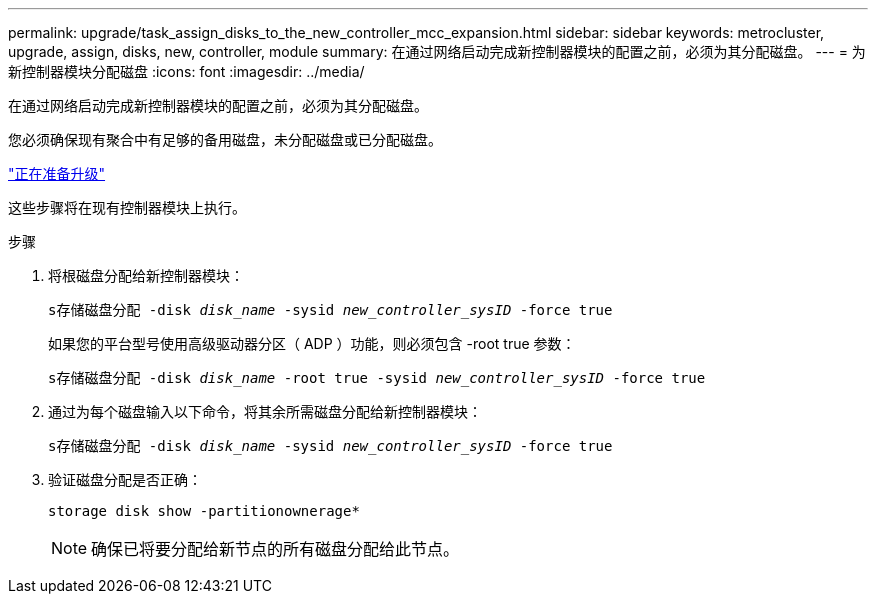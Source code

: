 ---
permalink: upgrade/task_assign_disks_to_the_new_controller_mcc_expansion.html 
sidebar: sidebar 
keywords: metrocluster, upgrade, assign, disks, new, controller, module 
summary: 在通过网络启动完成新控制器模块的配置之前，必须为其分配磁盘。 
---
= 为新控制器模块分配磁盘
:icons: font
:imagesdir: ../media/


[role="lead"]
在通过网络启动完成新控制器模块的配置之前，必须为其分配磁盘。

您必须确保现有聚合中有足够的备用磁盘，未分配磁盘或已分配磁盘。

link:task_prepare_for_the_upgrade_add_2nd_controller_to_create_ha_pair.html["正在准备升级"]

这些步骤将在现有控制器模块上执行。

.步骤
. 将根磁盘分配给新控制器模块：
+
`s存储磁盘分配 -disk _disk_name_ -sysid _new_controller_sysID_ -force true`

+
如果您的平台型号使用高级驱动器分区（ ADP ）功能，则必须包含 -root true 参数：

+
`s存储磁盘分配 -disk _disk_name_ -root true -sysid _new_controller_sysID_ -force true`

. 通过为每个磁盘输入以下命令，将其余所需磁盘分配给新控制器模块：
+
`s存储磁盘分配 -disk _disk_name_ -sysid _new_controller_sysID_ -force true`

. 验证磁盘分配是否正确：
+
`storage disk show -partitionownerage*`

+

NOTE: 确保已将要分配给新节点的所有磁盘分配给此节点。


